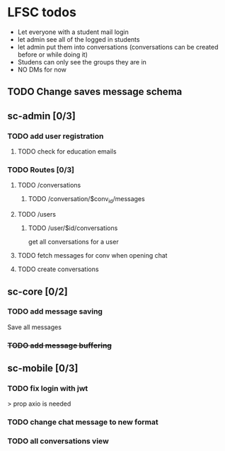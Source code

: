 * LFSC todos
+ Let everyone with a student mail login
+ let admin see all of the logged in students
+ let admin put them into conversations (conversations can be created before or while doing it)
+ Studens can only see the groups they are in
+ NO DMs for now 


** TODO Change saves message schema  

** sc-admin [0/3]
*** TODO add user registration
**** TODO check for education emails
*** TODO Routes [0/3] 
**** TODO /conversations
***** TODO /conversation/$conv_id/messages
**** TODO /users
***** TODO /user/$id/conversations
get all conversations for a user 
**** TODO fetch messages for conv when opening chat
**** TODO create conversations
** sc-core [0/2]
*** TODO add message saving
Save all messages

*** +TODO add message buffering+

** sc-mobile [0/3] 
*** TODO fix login with jwt
> prop axio is needed
*** TODO change chat message to new format 
*** TODO all conversations view

